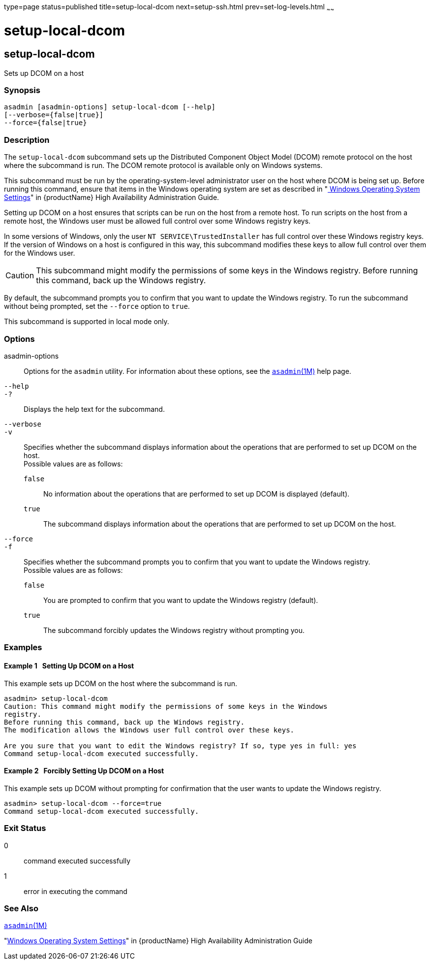 type=page
status=published
title=setup-local-dcom
next=setup-ssh.html
prev=set-log-levels.html
~~~~~~

= setup-local-dcom

[[setup-local-dcom-1]][[GSRFM893]][[setup-local-dcom]]

== setup-local-dcom

Sets up DCOM on a host

[[sthref2066]]

=== Synopsis

[source]
----
asadmin [asadmin-options] setup-local-dcom [--help]
[--verbose={false|true}]
--force={false|true}
----

[[sthref2067]]

=== Description

The `setup-local-dcom` subcommand sets up the Distributed Component
Object Model (DCOM) remote protocol on the host where the subcommand is
run. The DCOM remote protocol is available only on Windows systems.

This subcommand must be run by the operating-system-level administrator
user on the host where DCOM is being set up. Before running this
command, ensure that items in the Windows operating system are set as
described in "link:../ha-administration-guide/ssh-setup.html#GSHAG449[
Windows Operating System Settings]" in
{productName} High Availability Administration Guide.

Setting up DCOM on a host ensures that scripts can be run on the host
from a remote host. To run scripts on the host from a remote host, the
Windows user must be allowed full control over some Windows registry keys.

In some versions of Windows, only the user `NT SERVICE\TrustedInstaller`
has full control over these Windows registry keys. If the version of
Windows on a host is configured in this way, this subcommand modifies
these keys to allow full control over them for the Windows user.

[CAUTION]
====
This subcommand might modify the permissions of some keys in the Windows
registry. Before running this command, back up the Windows registry.
====

By default, the subcommand prompts you to confirm that you want to
update the Windows registry. To run the subcommand without being
prompted, set the `--force` option to `true`.

This subcommand is supported in local mode only.

[[sthref2068]]

=== Options

asadmin-options::
  Options for the `asadmin` utility. For information about these
  options, see the link:asadmin.html#asadmin-1m[`asadmin`(1M)] help page.
`--help`::
`-?`::
  Displays the help text for the subcommand.
`--verbose`::
`-v`::
  Specifies whether the subcommand displays information about the
  operations that are performed to set up DCOM on the host. +
  Possible values are as follows:

  `false`;;
    No information about the operations that are performed to set up
    DCOM is displayed (default).
  `true`;;
    The subcommand displays information about the operations that are
    performed to set up DCOM on the host.

`--force`::
`-f`::
  Specifies whether the subcommand prompts you to confirm that you want
  to update the Windows registry. +
  Possible values are as follows:

  `false`;;
    You are prompted to confirm that you want to update the Windows
    registry (default).
  `true`;;
    The subcommand forcibly updates the Windows registry without
    prompting you.

[[sthref2069]]

=== Examples

[[GSRFM737]][[sthref2070]]

==== Example 1   Setting Up DCOM on a Host

This example sets up DCOM on the host where the subcommand is run.

[source]
----
asadmin> setup-local-dcom
Caution: This command might modify the permissions of some keys in the Windows
registry.
Before running this command, back up the Windows registry.
The modification allows the Windows user full control over these keys.

Are you sure that you want to edit the Windows registry? If so, type yes in full: yes
Command setup-local-dcom executed successfully.
----

[[GSRFM894]][[sthref2071]]

==== Example 2   Forcibly Setting Up DCOM on a Host

This example sets up DCOM without prompting for confirmation that the
user wants to update the Windows registry.

[source]
----
asadmin> setup-local-dcom --force=true
Command setup-local-dcom executed successfully.
----

[[sthref2072]]

=== Exit Status

0::
  command executed successfully
1::
  error in executing the command

[[sthref2073]]

=== See Also

link:asadmin.html#asadmin-1m[`asadmin`(1M)]

"link:../ha-administration-guide/ssh-setup.html#GSHAG449[Windows Operating System Settings]" in {productName} High Availability Administration Guide


